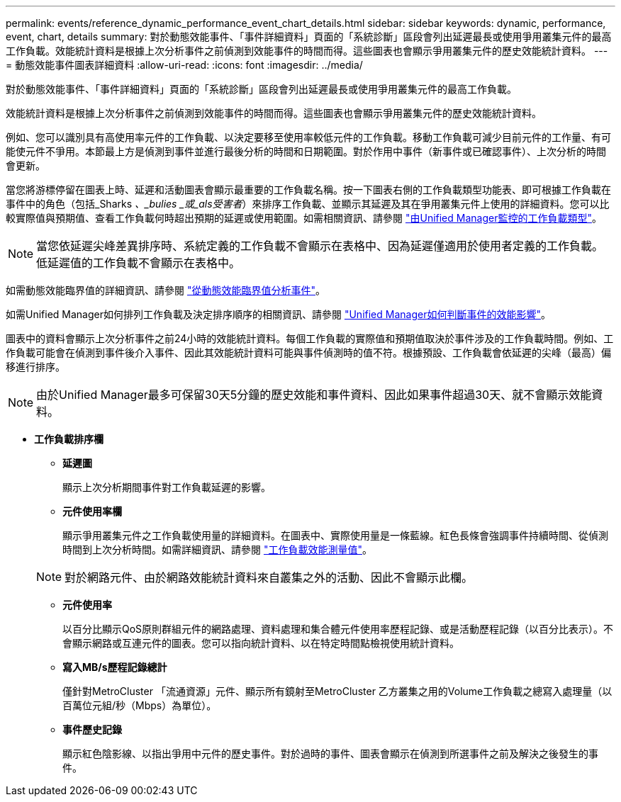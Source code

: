 ---
permalink: events/reference_dynamic_performance_event_chart_details.html 
sidebar: sidebar 
keywords: dynamic, performance, event, chart, details 
summary: 對於動態效能事件、「事件詳細資料」頁面的「系統診斷」區段會列出延遲最長或使用爭用叢集元件的最高工作負載。效能統計資料是根據上次分析事件之前偵測到效能事件的時間而得。這些圖表也會顯示爭用叢集元件的歷史效能統計資料。 
---
= 動態效能事件圖表詳細資料
:allow-uri-read: 
:icons: font
:imagesdir: ../media/


[role="lead"]
對於動態效能事件、「事件詳細資料」頁面的「系統診斷」區段會列出延遲最長或使用爭用叢集元件的最高工作負載。

效能統計資料是根據上次分析事件之前偵測到效能事件的時間而得。這些圖表也會顯示爭用叢集元件的歷史效能統計資料。

例如、您可以識別具有高使用率元件的工作負載、以決定要移至使用率較低元件的工作負載。移動工作負載可減少目前元件的工作量、有可能使元件不爭用。本節最上方是偵測到事件並進行最後分析的時間和日期範圍。對於作用中事件（新事件或已確認事件）、上次分析的時間會更新。

當您將游標停留在圖表上時、延遲和活動圖表會顯示最重要的工作負載名稱。按一下圖表右側的工作負載類型功能表、即可根據工作負載在事件中的角色（包括_Sharks _、_bulies _或_als受害者_）來排序工作負載、並顯示其延遲及其在爭用叢集元件上使用的詳細資料。您可以比較實際值與預期值、查看工作負載何時超出預期的延遲或使用範圍。如需相關資訊、請參閱 link:..//performance-checker/concept_types_of_workloads_monitored_by_unified_manager.html["由Unified Manager監控的工作負載類型"]。

[NOTE]
====
當您依延遲尖峰差異排序時、系統定義的工作負載不會顯示在表格中、因為延遲僅適用於使用者定義的工作負載。低延遲值的工作負載不會顯示在表格中。

====
如需動態效能臨界值的詳細資訊、請參閱 link:../performance-checker/concept_analyze_events_from_dynamic_performance_thresholds.html["從動態效能臨界值分析事件"]。

如需Unified Manager如何排列工作負載及決定排序順序的相關資訊、請參閱 link:../performance-checker/concept_how_um_determines_performance_impact_for_incident.html["Unified Manager如何判斷事件的效能影響"]。

圖表中的資料會顯示上次分析事件之前24小時的效能統計資料。每個工作負載的實際值和預期值取決於事件涉及的工作負載時間。例如、工作負載可能會在偵測到事件後介入事件、因此其效能統計資料可能與事件偵測時的值不符。根據預設、工作負載會依延遲的尖峰（最高）偏移進行排序。

[NOTE]
====
由於Unified Manager最多可保留30天5分鐘的歷史效能和事件資料、因此如果事件超過30天、就不會顯示效能資料。

====
* *工作負載排序欄*
+
** *延遲圖*
+
顯示上次分析期間事件對工作負載延遲的影響。

** *元件使用率欄*
+
顯示爭用叢集元件之工作負載使用量的詳細資料。在圖表中、實際使用量是一條藍線。紅色長條會強調事件持續時間、從偵測時間到上次分析時間。如需詳細資訊、請參閱 link:../performance-checker/reference_workload_performance_measurement_values.html["工作負載效能測量值"]。

+
[NOTE]
====
對於網路元件、由於網路效能統計資料來自叢集之外的活動、因此不會顯示此欄。

====
** *元件使用率*
+
以百分比顯示QoS原則群組元件的網路處理、資料處理和集合體元件使用率歷程記錄、或是活動歷程記錄（以百分比表示）。不會顯示網路或互連元件的圖表。您可以指向統計資料、以在特定時間點檢視使用統計資料。

** *寫入MB/s歷程記錄總計*
+
僅針對MetroCluster 「流通資源」元件、顯示所有鏡射至MetroCluster 乙方叢集之用的Volume工作負載之總寫入處理量（以百萬位元組/秒（Mbps）為單位）。

** *事件歷史記錄*
+
顯示紅色陰影線、以指出爭用中元件的歷史事件。對於過時的事件、圖表會顯示在偵測到所選事件之前及解決之後發生的事件。




